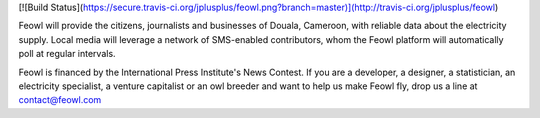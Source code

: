 [![Build Status](https://secure.travis-ci.org/jplusplus/feowl.png?branch=master)](http://travis-ci.org/jplusplus/feowl)

Feowl will provide the citizens, journalists and businesses of Douala, Cameroon, with reliable data about the electricity supply. Local media will leverage a network of SMS-enabled contributors, whom the Feowl platform will automatically poll at regular intervals.

Feowl is financed by the International Press Institute's News Contest.
If you are a developer, a designer, a statistician, an electricity specialist, a venture capitalist or an owl breeder and want to help us make Feowl fly, drop us a line at contact@feowl.com
